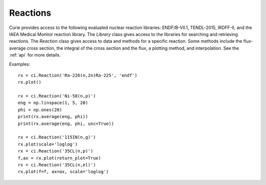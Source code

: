 .. _reactions:

=========
Reactions
=========

Curie provides access to the following evaluated nuclear reaction libraries: ENDF/B-VII.1, TENDL-2015, IRDFF-II,
and the IAEA Medical Monitor reaction library.  The `Library` class gives access to the libraries for searching 
and retrieving reactions.  The `Reaction` class gives access to data and methods for a specific reaction.  Some 
methods include the flux-average cross section, the integral of the cross section and the flux, a plotting method,
and interpolation.  See the :ref:`api` for more details.

Examples::

	rx = ci.Reaction('Ra-226(n,2n)Ra-225', 'endf')
	rx.plot()

	rx = ci.Reaction('Ni-58(n,p)')
	eng = np.linspace(1, 5, 20)
	phi = np.ones(20)
	print(rx.average(eng, phi))
	print(rx.average(eng, phi, unc=True))

	rx = ci.Reaction('115IN(n,g)')
	rx.plot(scale='loglog')
	rx = ci.Reaction('35CL(n,p)')
	f,ax = rx.plot(return_plot=True)
	rx = ci.Reaction('35CL(n,el)')
	rx.plot(f=f, ax=ax, scale='loglog')
